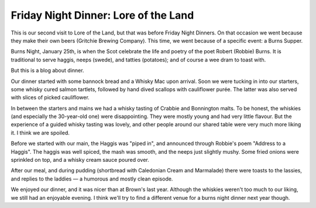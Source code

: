 Friday Night Dinner: Lore of the Land
=====================================

.. articleMetaData::
   :Where: 4 Conway Street, London W1T 6BB
   :Date: 2025-02-07 16:30 Europe/London
   :Tags: blog, fnd
   :Short: lore-of-the-land
   :URL: https://gritchiepubs.com/
   :Costs: Starters: £6.50-£14; Mains: £22-£32; Wines from £37
   :Rating: 4
   :Author: Derick Rethans

This is our second visit to Lore of the Land, but that was before Friday Night
Dinners. On that occasion we went because they make their own beers (Gritchie
Brewing Company). This time, we went because of a specific event: a Burns
Supper.

Burns Night, January 25th, is when the Scot celebrate the life and poetry of
the poet Robert (Robbie) Burns. It is traditional to serve haggis, neeps
(swede), and tatties (potatoes); and of course a wee dram to toast with.

But this is a blog about dinner.

Our dinner started with some bannock bread and a Whisky Mac upon arrival. Soon
we were tucking in into our starters, some whisky cured salmon tartlets,
followed by hand dived scallops with cauliflower purée. The latter was also
served with slices of picked cauliflower.

In between the starters and mains we had a whisky tasting of Crabbie and
Bonnington malts. To be honest, the whiskies (and especially the 30-year-old
one) were disappointing. They were mostly young and had very little flavour.
But the experience of a guided whisky tasting was lovely, and other people
around our shared table were very much more liking it. I think we are spoiled.

Before we started with our main, the Haggis was "piped in", and announced
through Robbie's poem "Address to a Haggis". The haggis was well spiced, the
mash was smooth, and the neeps just slightly mushy. Some fried onions were
sprinkled on top, and a whisky cream sauce poured over.

After our meal, and during pudding (shortbread with Caledonian Cream and
Marmalade) there were toasts to the lassies, and replies to the laddies — a
humorous and mostly clean episode.

We enjoyed our dinner, and it was nicer than at Brown's last year. Although
the whiskies weren't too much to our liking, we still had an enjoyable
evening. I think we'll try to find a different venue for a burns night dinner
next year though.

.. carousel::
   :name: lore-of-the-land
   :directory: https://s3.drck.me/derickrethans-blog-photos.s3.eu-west-2.amazonaws.com/friday-night-dinners/
   :lore-of-the-land-1: Bannock Bread
   :lore-of-the-land-2: Whisky Cured Salmon Tartlets
   :lore-of-the-land-3: Scallops with Cauliflower Purée
   :lore-of-the-land-4: Haggis, Neeps, and Tatties
   :lore-of-the-land-5: Shortbread with Caledonian Cream
